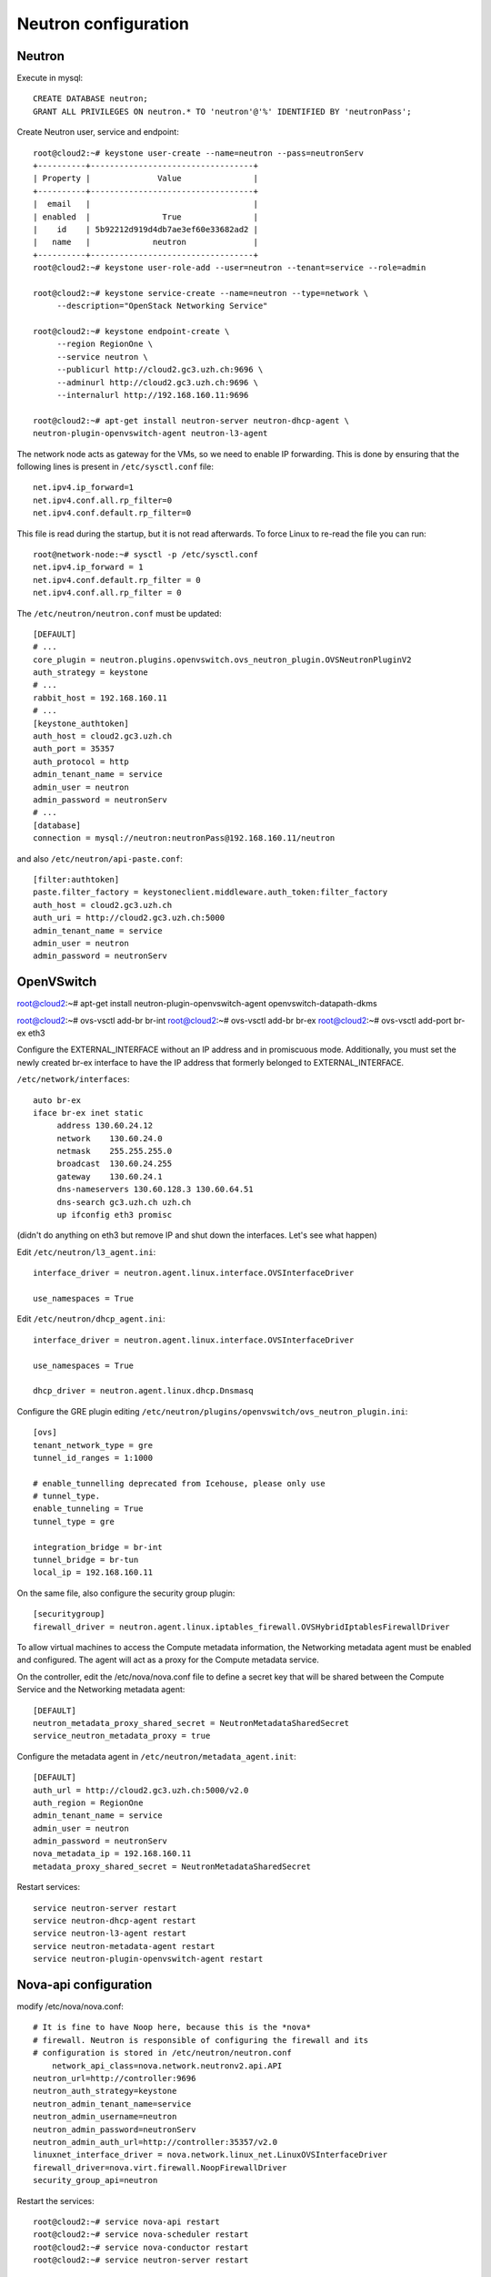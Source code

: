Neutron configuration
=====================


Neutron
-------

Execute in mysql::

    CREATE DATABASE neutron;
    GRANT ALL PRIVILEGES ON neutron.* TO 'neutron'@'%' IDENTIFIED BY 'neutronPass';

Create Neutron user, service and endpoint::

    root@cloud2:~# keystone user-create --name=neutron --pass=neutronServ
    +----------+----------------------------------+
    | Property |              Value               |
    +----------+----------------------------------+
    |  email   |                                  |
    | enabled  |               True               |
    |    id    | 5b92212d919d4db7ae3ef60e33682ad2 |
    |   name   |             neutron              |
    +----------+----------------------------------+
    root@cloud2:~# keystone user-role-add --user=neutron --tenant=service --role=admin

    root@cloud2:~# keystone service-create --name=neutron --type=network \
         --description="OpenStack Networking Service"

    root@cloud2:~# keystone endpoint-create \
         --region RegionOne \
         --service neutron \
         --publicurl http://cloud2.gc3.uzh.ch:9696 \
         --adminurl http://cloud2.gc3.uzh.ch:9696 \
         --internalurl http://192.168.160.11:9696

    root@cloud2:~# apt-get install neutron-server neutron-dhcp-agent \
    neutron-plugin-openvswitch-agent neutron-l3-agent


The network node acts as gateway for the VMs, so we need to enable IP
forwarding. This is done by ensuring that the following lines is
present in ``/etc/sysctl.conf`` file::

    net.ipv4.ip_forward=1
    net.ipv4.conf.all.rp_filter=0
    net.ipv4.conf.default.rp_filter=0

This file is read during the startup, but it is not read
afterwards. To force Linux to re-read the file you can run::

    root@network-node:~# sysctl -p /etc/sysctl.conf
    net.ipv4.ip_forward = 1
    net.ipv4.conf.default.rp_filter = 0
    net.ipv4.conf.all.rp_filter = 0

The ``/etc/neutron/neutron.conf`` must be updated::

    [DEFAULT]
    # ...
    core_plugin = neutron.plugins.openvswitch.ovs_neutron_plugin.OVSNeutronPluginV2
    auth_strategy = keystone
    # ...
    rabbit_host = 192.168.160.11
    # ...
    [keystone_authtoken]
    auth_host = cloud2.gc3.uzh.ch
    auth_port = 35357
    auth_protocol = http
    admin_tenant_name = service
    admin_user = neutron
    admin_password = neutronServ
    # ...
    [database]
    connection = mysql://neutron:neutronPass@192.168.160.11/neutron

and also ``/etc/neutron/api-paste.conf``::

    [filter:authtoken]
    paste.filter_factory = keystoneclient.middleware.auth_token:filter_factory
    auth_host = cloud2.gc3.uzh.ch
    auth_uri = http://cloud2.gc3.uzh.ch:5000
    admin_tenant_name = service
    admin_user = neutron
    admin_password = neutronServ


OpenVSwitch
-----------


root@cloud2:~# apt-get install neutron-plugin-openvswitch-agent \
openvswitch-datapath-dkms

..
    openvswitch-datapath-dkms is only needed for ubuntu 12.04, cfr
    http://docs.openstack.org/havana/install-guide/install/apt/content/install-neutron.install-plug-in.ovs.html


root@cloud2:~# ovs-vsctl add-br br-int
root@cloud2:~# ovs-vsctl add-br br-ex
root@cloud2:~# ovs-vsctl add-port br-ex eth3

Configure the EXTERNAL_INTERFACE without an IP address and in
promiscuous mode. Additionally, you must set the newly created br-ex
interface to have the IP address that formerly belonged to
EXTERNAL_INTERFACE.

``/etc/network/interfaces``::

    auto br-ex
    iface br-ex inet static
         address 130.60.24.12
         network    130.60.24.0
         netmask    255.255.255.0
         broadcast  130.60.24.255
         gateway    130.60.24.1
         dns-nameservers 130.60.128.3 130.60.64.51
         dns-search gc3.uzh.ch uzh.ch
         up ifconfig eth3 promisc

(didn't do anything on eth3 but remove IP and shut down the
interfaces. Let's see what happen)

Edit ``/etc/neutron/l3_agent.ini``::

    interface_driver = neutron.agent.linux.interface.OVSInterfaceDriver
    
    use_namespaces = True

Edit ``/etc/neutron/dhcp_agent.ini``::

    interface_driver = neutron.agent.linux.interface.OVSInterfaceDriver
    
    use_namespaces = True

    dhcp_driver = neutron.agent.linux.dhcp.Dnsmasq

Configure the GRE plugin editing
``/etc/neutron/plugins/openvswitch/ovs_neutron_plugin.ini``::

    [ovs]
    tenant_network_type = gre
    tunnel_id_ranges = 1:1000

    # enable_tunnelling deprecated from Icehouse, please only use
    # tunnel_type.
    enable_tunneling = True
    tunnel_type = gre

    integration_bridge = br-int
    tunnel_bridge = br-tun
    local_ip = 192.168.160.11

On the same file, also configure the security group plugin::

    [securitygroup]
    firewall_driver = neutron.agent.linux.iptables_firewall.OVSHybridIptablesFirewallDriver


To allow virtual machines to access the Compute metadata information,
the Networking metadata agent must be enabled and configured. The
agent will act as a proxy for the Compute metadata service.

On the controller, edit the /etc/nova/nova.conf file to define a
secret key that will be shared between the Compute Service and the
Networking metadata agent::

    [DEFAULT]
    neutron_metadata_proxy_shared_secret = NeutronMetadataSharedSecret
    service_neutron_metadata_proxy = true

Configure the metadata agent in ``/etc/neutron/metadata_agent.init``::

    [DEFAULT]
    auth_url = http://cloud2.gc3.uzh.ch:5000/v2.0
    auth_region = RegionOne
    admin_tenant_name = service
    admin_user = neutron
    admin_password = neutronServ
    nova_metadata_ip = 192.168.160.11
    metadata_proxy_shared_secret = NeutronMetadataSharedSecret

Restart services::

    service neutron-server restart
    service neutron-dhcp-agent restart
    service neutron-l3-agent restart
    service neutron-metadata-agent restart
    service neutron-plugin-openvswitch-agent restart


Nova-api configuration
----------------------

modify /etc/nova/nova.conf::

    # It is fine to have Noop here, because this is the *nova*
    # firewall. Neutron is responsible of configuring the firewall and its
    # configuration is stored in /etc/neutron/neutron.conf
        network_api_class=nova.network.neutronv2.api.API
    neutron_url=http://controller:9696
    neutron_auth_strategy=keystone
    neutron_admin_tenant_name=service
    neutron_admin_username=neutron
    neutron_admin_password=neutronServ
    neutron_admin_auth_url=http://controller:35357/v2.0
    linuxnet_interface_driver = nova.network.linux_net.LinuxOVSInterfaceDriver
    firewall_driver=nova.virt.firewall.NoopFirewallDriver
    security_group_api=neutron


Restart the services::

    root@cloud2:~# service nova-api restart
    root@cloud2:~# service nova-scheduler restart
    root@cloud2:~# service nova-conductor restart
    root@cloud2:~# service neutron-server restart


neutron on the compute node
---------------------------

Assuming you already configured nova.conf in here

Install openvswitch and neutron plugins::

    root@cloud2:~# apt-get install neutron-plugin-openvswitch-agent openvswitch-datapath-dkms

Create the integration bridge::

    root@cloud2:~# ovs-vsctl add-br br-int

Like we did for the controller, configure GRE by editing
``/etc/neutron/plugins/openvswitch/ovs_neutron_plugin.ini``::

    [ovs]
    tenant_network_type = gre
    tunnel_id_ranges = 1:1000
    enable_tunneling = True
    integration_bridge = br-int
    tunnel_bridge = br-tun
    local_ip = 192.168.160.152

Modify  and
add the sepcified driver for security groups::

    [securitygroup]
    firewall_driver = neutron.agent.linux.iptables_firewall.OVSHybridIptablesFirewallDriver


Network creation
----------------

On the controller node, create the *external network*::

    root@cloud2:~# neutron net-create ext-net -- --router:external=True
    Created a new network:
    +---------------------------+--------------------------------------+
    | Field                     | Value                                |
    +---------------------------+--------------------------------------+
    | admin_state_up            | True                                 |
    | id                        | c434bd85-91dd-4f98-8f72-fddb73d3347d |
    | name                      | ext-net                              |
    | provider:network_type     | gre                                  |
    | provider:physical_network |                                      |
    | provider:segmentation_id  | 1                                    |
    | router:external           | True                                 |
    | shared                    | False                                |
    | status                    | ACTIVE                               |
    | subnets                   |                                      |
    | tenant_id                 | 519158d1c5b84e9d8387381468707636     |
    +---------------------------+--------------------------------------+

Create a subnetwork::

    root@cloud2:~# neutron subnet-create ext-net \
      --allocation-pool start=130.60.24.224,end=130.60.24.227 \
      --gateway=130.60.24.1 --enable_dhcp=False \
      130.60.24.0/24

**QUESTION:** this subnet is automatically used for floating ip?

Create a tenant::

    root@cloud2:~# keystone tenant-create --name demo
    +-------------+----------------------------------+
    |   Property  |              Value               |
    +-------------+----------------------------------+
    | description |                                  |
    |   enabled   |               True               |
    |      id     | dc6dada1ca5248d692f057e7483bdae6 |
    |     name    |               demo               |
    +-------------+----------------------------------+

and create a router for this tenant::

    root@cloud2:~# neutron router-create ext-to-int --tenant-id dc6dada1ca5248d692f057e7483bdae6
    Created a new router:
    +-----------------------+--------------------------------------+
    | Field                 | Value                                |
    +-----------------------+--------------------------------------+
    | admin_state_up        | True                                 |
    | external_gateway_info |                                      |
    | id                    | 6ef98eb2-0611-4f9e-b14c-d9f26bae0983 |
    | name                  | ext-to-int                           |
    | status                | ACTIVE                               |
    | tenant_id             | dc6dada1ca5248d692f057e7483bdae6     |
    +-----------------------+--------------------------------------+


Now you have to set the gateway for this router to be the external
network::

    root@cloud2:~# neutron net-list
    +--------------------------------------+---------+-----------------------------------------------------+
    | id                                   | name    | subnets                                             |
    +--------------------------------------+---------+-----------------------------------------------------+
    | c434bd85-91dd-4f98-8f72-fddb73d3347d | ext-net | f8e1da44-a64f-4197-b6f9-f4ec88b711c0 130.60.24.0/24 |
    +--------------------------------------+---------+-----------------------------------------------------+
    root@cloud2:~# neutron router-gateway-set \
    6ef98eb2-0611-4f9e-b14c-d9f26bae0983 \
    c434bd85-91dd-4f98-8f72-fddb73d3347d

Create an internal network for the demo tenant::

    root@cloud2:~# neutron net-create \
        --tenant-id dc6dada1ca5248d692f057e7483bdae6 \
        demo-net
    Created a new network:
    +---------------------------+--------------------------------------+
    | Field                     | Value                                |
    +---------------------------+--------------------------------------+
    | admin_state_up            | True                                 |
    | id                        | edcf04b5-ee64-463f-a214-75ae7b7e1e3c |
    | name                      | demo-net                             |
    | provider:network_type     | gre                                  |
    | provider:physical_network |                                      |
    | provider:segmentation_id  | 2                                    |
    | shared                    | False                                |
    | status                    | ACTIVE                               |
    | subnets                   |                                      |
    | tenant_id                 | dc6dada1ca5248d692f057e7483bdae6     |
    +---------------------------+--------------------------------------+

create a subnet::

    root@cloud2:~# neutron subnet-create \
        --tenant-id dc6dada1ca5248d692f057e7483bdae6 \
        demo-net 10.5.5.0/24 --gateway 10.5.5.1
    Created a new subnet:
    +------------------+--------------------------------------------+
    | Field            | Value                                      |
    +------------------+--------------------------------------------+
    | allocation_pools | {"start": "10.5.5.2", "end": "10.5.5.254"} |
    | cidr             | 10.5.5.0/24                                |
    | dns_nameservers  |                                            |
    | enable_dhcp      | True                                       |
    | gateway_ip       | 10.5.5.1                                   |
    | host_routes      |                                            |
    | id               | 1e6ebaba-ce72-47fb-923e-20d000912c1c       |
    | ip_version       | 4                                          |
    | name             |                                            |
    | network_id       | edcf04b5-ee64-463f-a214-75ae7b7e1e3c       |
    | tenant_id        | dc6dada1ca5248d692f057e7483bdae6           |
    +------------------+--------------------------------------------+

add this network to the main router::

    root@cloud2:~# neutron router-interface-add \
        6ef98eb2-0611-4f9e-b14c-d9f26bae0983 \
        1e6ebaba-ce72-47fb-923e-20d000912c1c
    Added interface 46eef30e-7d94-4514-b306-584acb13ce54 to router 6ef98eb2-0611-4f9e-b14c-d9f26bae0983.

After you create all the networks, tell the L3 agent what the external
network ID is, as well as the ID of the router associated with this
machine (because you are not using namespaces, there can be only one
router for each machine). To do this, edit the
``/etc/neutron/l3_agent.ini`` file::


    gateway_external_network_id = c434bd85-91dd-4f98-8f72-fddb73d3347d
    router_id = 6ef98eb2-0611-4f9e-b14c-d9f26bae0983

**QUESTION:** Check if router_id is always needed. I think it's only
needed if you use the same router for all the tenants.

Then, restart the L3 agent::

    root@cloud2:~# service neutron-l3-agent restart

Boot an instance
----------------

::
    root@cloud2:~# nova boot --flavor m1.tiny --image 3709961d-625e-427f-aa97-d975d991aa56 --nic net-id=edcf04b5-ee64-463f-a214-75ae7b7e1e3c --key-name antonio test1

What didn't work at first? Neutron configuration of some service was
not correct.

Then, connectivity between node and host is not working. Why?

The problem was in neutron.conf in the compute node, which has to be
more or less the same as the one in the network node.

Floating IPs
------------

Are they automatically created when creating the external network?

Notes
-----

When everything is working fine, the gre tunnel is automatically
created by neutron-plugin-openvswitch service

The external interface *must* be in promisc mode, because the floating
IP address is not assigned to the interface.

LBaaS install
-------------

::

    root@cloud2:~# apt-get install neutron-lbaas-agent haproxy

Edit ``/etc/neutron/neutron.conf``::


    service_plugins = neutron.services.loadbalancer.plugin.LoadBalancerPlugin

edut ``/etc/neutron/lbaas_agent.ini``::

    device_driver = neutron.services.loadbalancer.drivers.haproxy.namespace_driver.HaproxyNSDriver
    interface_driver = neutron.agent.linux.interface.OVSInterfaceDriver

Also configure horizon ``/etc/openstack-dashboard/local_settings.py``::

    OPENSTACK_NEUTRON_NETWORK = {
        'enable_lb': True,


Restart services::

    root@cloud2:~# service neutron-server restart
    root@cloud2:~# service neutron-lbaas-agent restart
    root@cloud2:~# service apache2 restart

LBaaS test
----------




Questions
---------

* Multi-host (high availability) for neutron
* configuration that mixes with real network: is it possible to give
  internal IP which are connected to the same L2 network as my
  internal network? (use case: access services which are internal)
* maybe can be done using floatin IPs? Creating a new internal network
  connected to an external network which lives in my L2 service
  network?
* I created a second, isolated, network, but when I try to start an
  instance with both interface, the interface in the routed network is
  not getting any IP address, and of course the second interface
  cannot access the metadata server
* when I create a router for the external network, do I need to assign
  an IP? It assignes automatically one...
* I created a new network from the web interface, set the gateway to
  the external gateway, 
* I created two network, they are routed. How can I create *isolated*
  networks? (only routable towards the external network) Shall I
  create two external routers? (yes, it works)
* auto assignment of floating ip? There is a blueprint but no code has
  been written yet:
  https://blueprints.launchpad.net/neutron/+spec/auto-associate-floating-ip
* In OVS solution, what's the overhead?
* Do I really need to assign an IP to the external router when
  creating the external router?
* Why it's not possible to associate two floating ip to the same port?


My test:

Add network_vlan_ranges = eth3:24:24

create network
root@cloud2:~# neutron net-create ext-net --shared --provider:network_type vlan --provider:physical_network eth3 --provider:segmentation_id 24

neutron subnet-create --name public-network --no-gateway --host-route destination=0.0.0.0/0,nexthop=130.60.24.1  --enable-dhcp=True --allocation-pool start=130.60.24.224,end=130.60.24.227 ext-net 130.60.24.0/24

Not working! Maybe because I'm mixing vlan and gre?

QUESTION: can I mix vlan and gre networks?


TEST: create an internal network and a multihomed host.
-------------------------------------------------------

Current configuration:

root@cloud2:~# neutron net-list
+--------------------------------------+----------+-----------------------------------------------------+
| id                                   | name     | subnets                                             |
+--------------------------------------+----------+-----------------------------------------------------+
| ccad1f1a-ad8b-4e23-96ee-4894508280bf | test-net | 9a261534-7939-4869-ba6b-ba9e340c1532 10.0.0.0/24    |
| e7eb3dfa-5afe-43be-bd09-b3e589e52840 | ext-net  | f5577bd7-12b8-44f6-a3fa-507aa38f198e 130.60.24.0/24 |
+--------------------------------------+----------+-----------------------------------------------------+
root@cloud2:~# neutron subnet-list
+--------------------------------------+-------------+----------------+----------------------------------------------------+
| id                                   | name        | cidr           | allocation_pools                                   |
+--------------------------------------+-------------+----------------+----------------------------------------------------+
| 9a261534-7939-4869-ba6b-ba9e340c1532 | test-subnet | 10.0.0.0/24    | {"start": "10.0.0.2", "end": "10.0.0.254"}         |
| f5577bd7-12b8-44f6-a3fa-507aa38f198e |             | 130.60.24.0/24 | {"start": "130.60.24.224", "end": "130.60.24.227"} |
+--------------------------------------+-------------+----------------+----------------------------------------------------+
root@cloud2:~# neutron router-list
+--------------------------------------+------------+-----------------------------------------------------------------------------+
| id                                   | name       | external_gateway_info                                                       |
+--------------------------------------+------------+-----------------------------------------------------------------------------+
| 31e1f1b1-70c3-4072-8011-524b43f55243 | int-to-ext | {"network_id": "e7eb3dfa-5afe-43be-bd09-b3e589e52840", "enable_snat": true} |
+--------------------------------------+------------+-----------------------------------------------------------------------------+
root@cloud2:~# neutron port-list
+--------------------------------------+------+-------------------+--------------------------------------------------------------------------------------+
| id                                   | name | mac_address       | fixed_ips                                                                            |
+--------------------------------------+------+-------------------+--------------------------------------------------------------------------------------+
| 35cce64f-11fb-4885-8d3f-a34cd9e1ef08 |      | fa:16:3e:ab:70:0a | {"subnet_id": "9a261534-7939-4869-ba6b-ba9e340c1532", "ip_address": "10.0.0.3"}      |
| b4a8b91a-1997-40ee-b409-3b02dc871fbc |      | fa:16:3e:34:c6:de | {"subnet_id": "9a261534-7939-4869-ba6b-ba9e340c1532", "ip_address": "10.0.0.1"}      |
| d19e2b9f-93ce-4429-968e-cad3492168c5 |      | fa:16:3e:67:1c:7c | {"subnet_id": "f5577bd7-12b8-44f6-a3fa-507aa38f198e", "ip_address": "130.60.24.224"} |
| e6d9ed03-f355-4c2b-8370-dcc0a9643354 |      | fa:16:3e:0e:b0:23 | {"subnet_id": "f5577bd7-12b8-44f6-a3fa-507aa38f198e", "ip_address": "130.60.24.225"} |
+--------------------------------------+------+-------------------+--------------------------------------------------------------------------------------+


ext-net: external network.
test-net: internal network, with access to int-to-ext router
int-to-ext: router to the external network

External network creation::

    neutron net-create ext-net -- --router:external=True

    neutron subnet-create ext-net \
        --allocation-pool start=130.60.24.224,end=130.60.24.227 \
        --gateway=130.60.24.1 --enable_dhcp=False \
        130.60.24.0/24

Creation of the router (for tenant `demo`)::

    neutron  router-create int-to-ext \
        --tenant-id dc6dada1ca5248d692f057e7483bdae6

Following commands are run as demo tenant

(creation of test-net network done via web interface ...)

Creation of the internal network::

    root@cloud2:~# neutron net-create internal
    Created a new network:
    +---------------------------+--------------------------------------+
    | Field                     | Value                                |
    +---------------------------+--------------------------------------+
    | admin_state_up            | True                                 |
    | id                        | b54b7527-7be7-4d28-ac1d-cea216bcc71b |
    | name                      | internal                             |
    | provider:network_type     | gre                                  |
    | provider:physical_network |                                      |
    | provider:segmentation_id  | 3                                    |
    | shared                    | False                                |
    | status                    | ACTIVE                               |
    | subnets                   |                                      |
    | tenant_id                 | dc6dada1ca5248d692f057e7483bdae6     |
    +---------------------------+--------------------------------------+
    root@cloud2:~# neutron subnet-create --no-gateway --host-route destination=169.254.0.0/16,nexthop=10.9.0.1  --name int-subnet internal 10.9.0.0/24
    Created a new subnet:
    +------------------+----------------------------------------------------------+
    | Field            | Value                                                    |
    +------------------+----------------------------------------------------------+
    | allocation_pools | {"start": "10.9.0.1", "end": "10.9.0.254"}               |
    | cidr             | 10.9.0.0/24                                              |
    | dns_nameservers  |                                                          |
    | enable_dhcp      | True                                                     |
    | gateway_ip       |                                                          |
    | host_routes      | {"destination": "169.254.0.0/16", "nexthop": "10.9.0.1"} |
    | id               | 1478350f-f19e-4ce6-9165-0f25a5cc4a6c                     |
    | ip_version       | 4                                                        |
    | name             | int-subnet                                               |
    | network_id       | b54b7527-7be7-4d28-ac1d-cea216bcc71b                     |
    | tenant_id        | dc6dada1ca5248d692f057e7483bdae6                         |
    +------------------+----------------------------------------------------------+

Creation of a *router*. This is needed for the metadata server to
work::

    root@cloud2:~# neutron router-create int-router
    Created a new router:
    +-----------------------+--------------------------------------+
    | Field                 | Value                                |
    +-----------------------+--------------------------------------+
    | admin_state_up        | True                                 |
    | external_gateway_info |                                      |
    | id                    | 47889473-f780-45bc-9f9a-5de2d9ea3187 |
    | name                  | int-router                           |
    | status                | ACTIVE                               |
    | tenant_id             | dc6dada1ca5248d692f057e7483bdae6     |
    +-----------------------+--------------------------------------+

Create a *port* in the subnet with the 10.9.0.1 ip (the one we used
as nexthop in the subnet creation)::

    root@cloud2:~# neutron port-create internal --fixed-ip ip_address=10.9.0.1
    Created a new port:
    +-----------------------+---------------------------------------------------------------------------------+
    | Field                 | Value                                                                           |
    +-----------------------+---------------------------------------------------------------------------------+
    | admin_state_up        | True                                                                            |
    | allowed_address_pairs |                                                                                 |
    | binding:capabilities  | {"port_filter": true}                                                           |
    | binding:host_id       |                                                                                 |
    | binding:vif_type      | ovs                                                                             |
    | device_id             |                                                                                 |
    | device_owner          |                                                                                 |
    | fixed_ips             | {"subnet_id": "1478350f-f19e-4ce6-9165-0f25a5cc4a6c", "ip_address": "10.9.0.1"} |
    | id                    | 7aef10a4-750f-4ddd-858d-87cf5ec876d4                                            |
    | mac_address           | fa:16:3e:0e:2e:00                                                               |
    | name                  |                                                                                 |
    | network_id            | b54b7527-7be7-4d28-ac1d-cea216bcc71b                                            |
    | security_groups       | 77b0f279-5480-4d74-91af-482acf78204d                                            |
    | status                | DOWN                                                                            |
    | tenant_id             | dc6dada1ca5248d692f057e7483bdae6                                                |
    +-----------------------+---------------------------------------------------------------------------------+


Attach the interface to the internal router::

    root@cloud2:~# neutron router-interface-add 47889473-f780-45bc-9f9a-5de2d9ea3187 port=7aef10a4-750f-4ddd-858d-87cf5ec876d4
    Added interface 7aef10a4-750f-4ddd-858d-87cf5ec876d4 to router 47889473-f780-45bc-9f9a-5de2d9ea3187.



ACTUAL TESTING:

Boot the master instance::

    root@cloud2:~# nova boot --flavor m1.tiny --image "Ubuntu 12.04"  --nic net-id=b54b7527-7be7-4d28-ac1d-cea216bcc71b --nic net-id=ccad1f1a-ad8b-4e23-96ee-4894508280bf  --key-name antonio master

Boot 4 client machines::

    root@cloud2:~# nova boot --flavor m1.tiny --image "Ubuntu 12.04"  --nic net-id=b54b7527-7be7-4d28-ac1d-cea216bcc71b --num-instances 4  --key-name antonio client


Multihomed netowrk

ifconfig -a | grep ^eth|awk '{print $1}' | while read iface; do grep "^iface $iface" /etc/network/interfaces || (echo -e "auto $iface\niface $iface inet dhcp\n" >> /etc/network/interfaces; ifup $iface); done
for key in rsa dsa ecdsa; do keyfile=/etc/ssh/ssh_host_$key_key; [ -f $keyfile ] || ssh-keygen -t  -q -N '' -f $keyfile; done; exit 0



Create a L2-only network, without metadata and dhcp
---------------------------------------------------

neutron net-create --tenant-id dc6dada1ca5248d692f057e7483bdae6 bnet
neutron subnet-create --no-gateway --disable-dhcp --name bnet bnet 10.9.9.0/24


Performance tests:

https://ask.openstack.org/en/question/6140/quantum-neutron-gre-slow-performance/

from within the VM, iperf was fine but wget was going 15kb/s while
from cloud2 was going 1.5 MB/s
